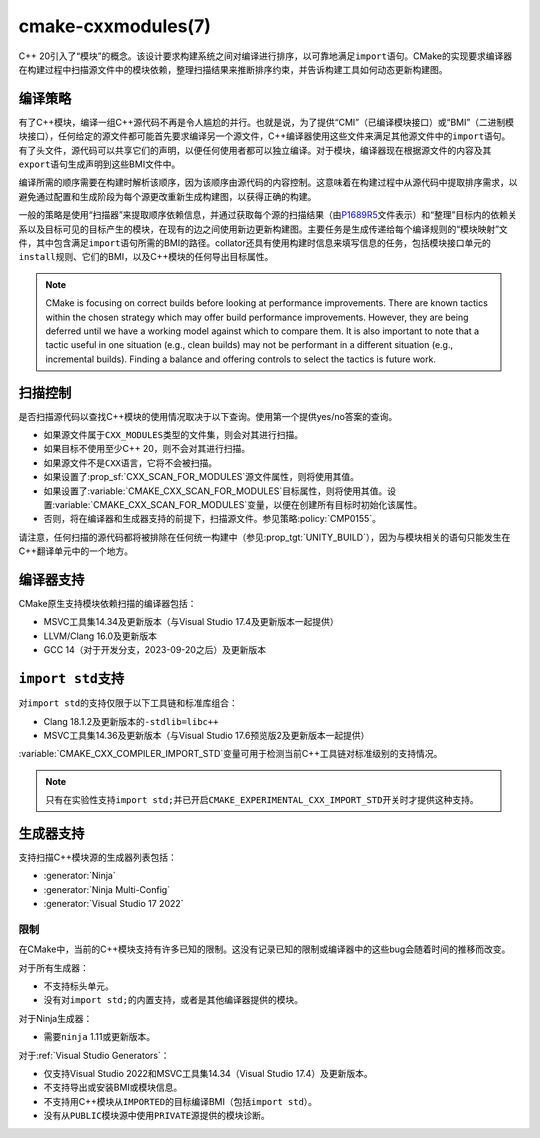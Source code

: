 .. cmake-manual-description: CMake C++ Modules Support Reference

cmake-cxxmodules(7)
*******************

.. versionadded:: 3.28

C++ 20引入了“模块”的概念。该设计要求构建系统之间对编译进行排序，以可靠地满足\ ``import``\
语句。CMake的实现要求编译器在构建过程中扫描源文件中的模块依赖，整理扫描结果来推断排序约束，\
并告诉构建工具如何动态更新构建图。

编译策略
====================

有了C++模块，编译一组C++源代码不再是令人尴尬的并行。也就是说，为了提供“CMI”（已编译模块接口）\
或“BMI”（二进制模块接口），任何给定的源文件都可能首先要求编译另一个源文件，C++编译器使用这些\
文件来满足其他源文件中的\ ``import``\ 语句。有了头文件，源代码可以共享它们的声明，以便任何\
使用者都可以独立编译。对于模块，编译器现在根据源文件的内容及其\ ``export``\ 语句生成声明到\
这些BMI文件中。

编译所需的顺序需要在构建时解析该顺序，因为该顺序由源代码的内容控制。这意味着在构建过程中从源\
代码中提取排序需求，以避免通过配置和生成阶段为每个源更改重新生成构建图，以获得正确的构建。

一般的策略是使用“扫描器”来提取顺序依赖信息，并通过获取每个源的扫描结果（由\ `P1689R5`_\
文件表示）和“整理”目标内的依赖关系以及目标可见的目标产生的模块，在现有的边之间使用新边更新\
构建图。主要任务是生成传递给每个编译规则的“模块映射”文件，其中包含满足\ ``import``\ 语句所\
需的BMI的路径。collator还具有使用构建时信息来填写信息的任务，包括模块接口单元的\ ``install``\
规则、它们的BMI，以及C++模块的任何导出目标属性。

.. _`P1689R5`: https://www.open-std.org/jtc1/sc22/wg21/docs/papers/2022/p1689r5.html

.. note::

   CMake is focusing on correct builds before looking at performance
   improvements. There are known tactics within the chosen strategy which may
   offer build performance improvements. However, they are being deferred
   until we have a working model against which to compare them. It is also
   important to note that a tactic useful in one situation (e.g., clean
   builds) may not be performant in a different situation (e.g., incremental
   builds). Finding a balance and offering controls to select the tactics is
   future work.

扫描控制
================

是否扫描源代码以查找C++模块的使用情况取决于以下查询。使用第一个提供yes/no答案的查询。

- 如果源文件属于\ ``CXX_MODULES``\ 类型的文件集，则会对其进行扫描。
- 如果目标不使用至少C++ 20，则不会对其进行扫描。
- 如果源文件不是\ ``CXX``\ 语言，它将不会被扫描。
- 如果设置了\ :prop_sf:`CXX_SCAN_FOR_MODULES`\ 源文件属性，则将使用其值。
- 如果设置了\ :variable:`CMAKE_CXX_SCAN_FOR_MODULES`\ 目标属性，则将使用其值。设置\
  :variable:`CMAKE_CXX_SCAN_FOR_MODULES`\ 变量，以便在创建所有目标时初始化该属性。
- 否则，将在编译器和生成器支持的前提下，扫描源文件。参见策略\ :policy:`CMP0155`。

请注意，任何扫描的源代码都将被排除在任何统一构建中（参见\ :prop_tgt:`UNITY_BUILD`），\
因为与模块相关的语句只能发生在C++翻译单元中的一个地方。

编译器支持
================

CMake原生支持模块依赖扫描的编译器包括：

* MSVC工具集14.34及更新版本（与Visual Studio 17.4及更新版本一起提供）
* LLVM/Clang 16.0及更新版本
* GCC 14（对于开发分支，2023-09-20之后）及更新版本

``import std``\ 支持
======================

对\ ``import std``\ 的支持仅限于以下工具链和标准库组合：

* Clang 18.1.2及更新版本的\ ``-stdlib=libc++``
* MSVC工具集14.36及更新版本（与Visual Studio 17.6预览版2及更新版本一起提供）

:variable:`CMAKE_CXX_COMPILER_IMPORT_STD`\ 变量可用于检测当前C++工具链对标准级别的支持\
情况。

.. note ::

   只有在实验性支持\ ``import std;``\ 并已开启\ ``CMAKE_EXPERIMENTAL_CXX_IMPORT_STD``\
   开关时才提供这种支持。

生成器支持
=================

支持扫描C++模块源的生成器列表包括：

- :generator:`Ninja`
- :generator:`Ninja Multi-Config`
- :generator:`Visual Studio 17 2022`

限制
-----------

在CMake中，当前的C++模块支持有许多已知的限制。这没有记录已知的限制或编译器中的这些bug会随着\
时间的推移而改变。

对于所有生成器：

- 不支持标头单元。
- 没有对\ ``import std;``\ 的内置支持，或者是其他编译器提供的模块。

对于Ninja生成器：

- 需要\ ``ninja`` 1.11或更新版本。

对于\ :ref:`Visual Studio Generators`：

- 仅支持Visual Studio 2022和MSVC工具集14.34（Visual Studio 17.4）及更新版本。
- 不支持导出或安装BMI或模块信息。
- 不支持用C++模块从\ ``IMPORTED``\ 的目标编译BMI（包括\ ``import std``）。
- 没有从\ ``PUBLIC``\ 模块源中使用\ ``PRIVATE``\ 源提供的模块诊断。
